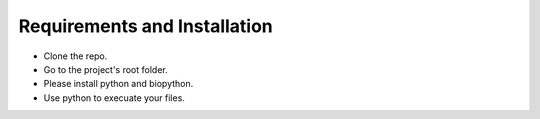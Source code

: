 Requirements and Installation
=============================

- Clone the repo.
- Go to the project's root folder.
- Please install python and biopython.
- Use python to execuate your files.
